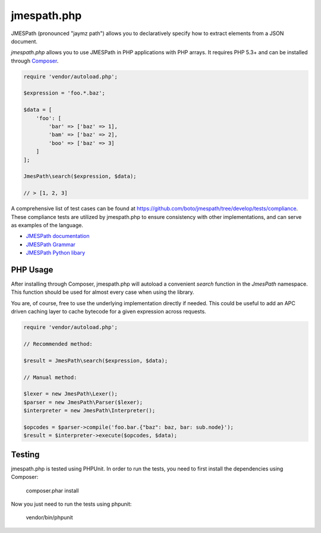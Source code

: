 ============
jmespath.php
============

JMESPath (pronounced "jaymz path") allows you to declaratively specify how to
extract elements from a JSON document.

*jmespath.php* allows you to use JMESPath in PHP applications with PHP arrays.
It requires PHP 5.3+ and can be installed through
`Composer <http://getcomposer.org/doc/00-intro.md>`_.

.. code-block:: php

    require 'vendor/autoload.php';

    $expression = 'foo.*.baz';

    $data = [
        'foo': [
            'bar' => ['baz' => 1],
            'bam' => ['baz' => 2],
            'boo' => ['baz' => 3]
        ]
    ];

    JmesPath\search($expression, $data);

    // > [1, 2, 3]

A comprehensive list of test cases can be found at https://github.com/boto/jmespath/tree/develop/tests/compliance.
These compliance tests are utilized by jmespath.php to ensure consistency with
other implementations, and can serve as examples of the language.

- `JMESPath documentation <http://jmespath.readthedocs.org/en/latest/>`_
- `JMESPath Grammar <http://jmespath.readthedocs.org/en/latest/specification.html#grammar>`_
- `JMESPath Python libary <https://github.com/boto/jmespath>`_

PHP Usage
=========

After installing through Composer, jmespath.php will autoload a convenient
`search` function in the `JmesPath` namespace. This function should be used for
almost every case when using the library.

You are, of course, free to use the underlying implementation directly if
needed. This could be useful to add an APC driven caching layer to cache
bytecode for a given expression across requests.

.. code-block:: php

    require 'vendor/autoload.php';

    // Recommended method:

    $result = JmesPath\search($expression, $data);

    // Manual method:

    $lexer = new JmesPath\Lexer();
    $parser = new JmesPath\Parser($lexer);
    $interpreter = new JmesPath\Interpreter();

    $opcodes = $parser->compile('foo.bar.{"baz": baz, bar: sub.node}');
    $result = $interpreter->execute($opcodes, $data);

Testing
=======

jmespath.php is tested using PHPUnit. In order to run the tests, you need to
first install the dependencies using Composer:

    composer.phar install

Now you just need to run the tests using phpunit:

    vendor/bin/phpunit
